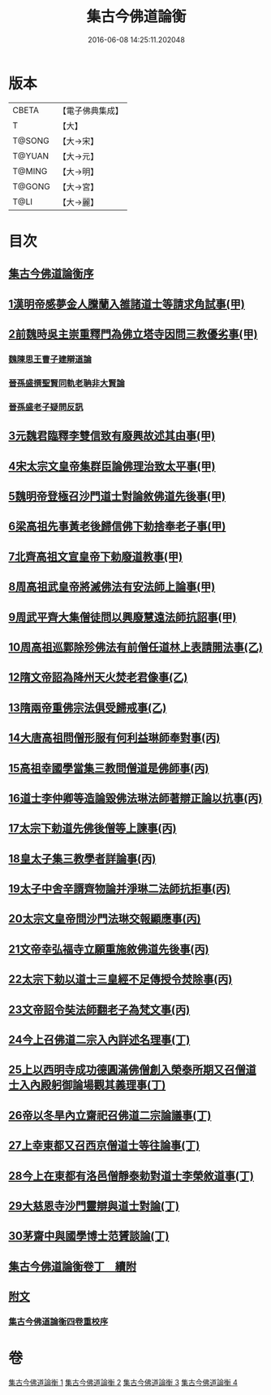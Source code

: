 #+TITLE: 集古今佛道論衡 
#+DATE: 2016-06-08 14:25:11.202048

* 版本
 |     CBETA|【電子佛典集成】|
 |         T|【大】     |
 |    T@SONG|【大→宋】   |
 |    T@YUAN|【大→元】   |
 |    T@MING|【大→明】   |
 |    T@GONG|【大→宮】   |
 |      T@LI|【大→麗】   |

* 目次
** [[file:KR6r0139_001.txt::001-0363a2][集古今佛道論衡序]]
** [[file:KR6r0139_001.txt::001-0363c8][1漢明帝感夢金人騰蘭入雒諸道士等請求角試事(甲)]]
** [[file:KR6r0139_001.txt::001-0364c17][2前魏時吳主崇重釋門為佛立塔寺因問三教優劣事(甲)]]
*** [[file:KR6r0139_001.txt::001-0365a25][魏陳思王曹子建辯道論]]
*** [[file:KR6r0139_001.txt::001-0365c24][晉孫盛撰聖賢同軌老聃非大賢論]]
*** [[file:KR6r0139_001.txt::001-0366b24][晉孫盛老子疑問反訊]]
** [[file:KR6r0139_001.txt::001-0368a9][3元魏君臨釋李雙信致有廢興故述其由事(甲)]]
** [[file:KR6r0139_001.txt::001-0369a2][4宋太宗文皇帝集群臣論佛理治致太平事(甲)]]
** [[file:KR6r0139_001.txt::001-0369b12][5魏明帝登極召沙門道士對論敘佛道先後事(甲)]]
** [[file:KR6r0139_001.txt::001-0370a3][6梁高祖先事黃老後歸信佛下勅捨奉老子事(甲)]]
** [[file:KR6r0139_001.txt::001-0370c18][7北齊高祖文宣皇帝下勅廢道教事(甲)]]
** [[file:KR6r0139_002.txt::002-0372a1][8周高祖武皇帝將滅佛法有安法師上論事(甲)]]
** [[file:KR6r0139_002.txt::002-0374a14][9周武平齊大集僧徒問以興廢慧遠法師抗詔事(甲)]]
** [[file:KR6r0139_002.txt::002-0374c26][10周高祖巡鄴除殄佛法有前僧任道林上表請開法事(乙)]]
** [[file:KR6r0139_002.txt::002-0378b1][12隋文帝詔為降州天火焚老君像事(乙)]]
** [[file:KR6r0139_002.txt::002-0379a2][13隋兩帝重佛宗法俱受歸戒事(乙)]]
** [[file:KR6r0139_003.txt::003-0379c12][14大唐高祖問僧形服有何利益琳師奉對事(丙)]]
** [[file:KR6r0139_003.txt::003-0381a16][15高祖幸國學當集三教問僧道是佛師事(丙)]]
** [[file:KR6r0139_003.txt::003-0382b12][16道士李仲卿等造論毀佛法琳法師著辯正論以抗事(丙)]]
** [[file:KR6r0139_003.txt::003-0382b27][17太宗下勅道先佛後僧等上諫事(丙)]]
** [[file:KR6r0139_003.txt::003-0383a28][18皇太子集三教學者詳論事(丙)]]
** [[file:KR6r0139_003.txt::003-0384a8][19太子中舍辛諝齊物論并淨琳二法師抗拒事(丙)]]
** [[file:KR6r0139_003.txt::003-0385a12][20太宗文皇帝問沙門法琳交報顯應事(丙)]]
** [[file:KR6r0139_003.txt::003-0385c13][21文帝幸弘福寺立願重施敘佛道先後事(丙)]]
** [[file:KR6r0139_003.txt::003-0386a21][22太宗下勅以道士三皇經不足傳授令焚除事(丙)]]
** [[file:KR6r0139_003.txt::003-0386b24][23文帝詔令奘法師翻老子為梵文事(丙)]]
** [[file:KR6r0139_004.txt::004-0387c12][24今上召佛道二宗入內詳述名理事(丁)]]
** [[file:KR6r0139_004.txt::004-0388c21][25上以西明寺成功德圓滿佛僧創入榮泰所期又召僧道士入內殿躬御論場觀其義理事(丁)]]
** [[file:KR6r0139_004.txt::004-0389c20][26帝以冬旱內立齋祀召佛道二宗論議事(丁)]]
** [[file:KR6r0139_004.txt::004-0391a4][27上幸東都又召西京僧道士等往論事(丁)]]
** [[file:KR6r0139_004.txt::004-0391b12][28今上在東都有洛邑僧靜泰勅對道士李榮敘道事(丁)]]
** [[file:KR6r0139_004.txt::004-0393a14][29大慈恩寺沙門靈辯與道士對論(丁)]]
** [[file:KR6r0139_004.txt::004-0394c26][30茅齋中與國學博士范贇談論(丁)]]
** [[file:KR6r0139_004.txt::004-0395b24][集古今佛道論衡卷丁　續附]]
** [[file:KR6r0139_004.txt::004-0397b1][附文]]
*** [[file:KR6r0139_004.txt::004-0397b1][集古今佛道論衡四卷重校序]]

* 卷
[[file:KR6r0139_001.txt][集古今佛道論衡 1]]
[[file:KR6r0139_002.txt][集古今佛道論衡 2]]
[[file:KR6r0139_003.txt][集古今佛道論衡 3]]
[[file:KR6r0139_004.txt][集古今佛道論衡 4]]

